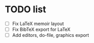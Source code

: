 * TODO list 
- [ ] Fix LaTeX memoir layout
- [ ] Fix BibTeX export for LaTeX
- [ ] Add editors, do-file, graphics export
  


